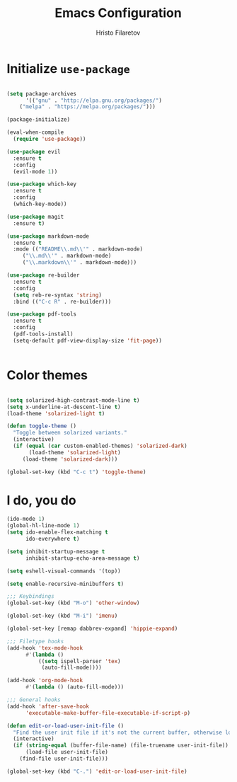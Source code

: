 #+TITLE: Emacs Configuration
#+AUTHOR: Hristo Filaretov
#+EMAIL: h.filaretov@protonmail.com
#+OPTIONS: toc:nil num:nil

* Initialize =use-package=
#+BEGIN_SRC emacs-lisp

(setq package-archives
      '(("gnu" . "http://elpa.gnu.org/packages/")
	("melpa" . "https://melpa.org/packages/")))

(package-initialize)

(eval-when-compile
  (require 'use-package))
  
(use-package evil
  :ensure t
  :config
  (evil-mode 1))

(use-package which-key
  :ensure t
  :config
  (which-key-mode))

(use-package magit
  :ensure t)

(use-package markdown-mode
  :ensure t
  :mode (("README\\.md\\'" . markdown-mode)
	 ("\\.md\\'" . markdown-mode)
	 ("\\.markdown\\'" . markdown-mode)))

(use-package re-builder
  :ensure t
  :config
  (setq reb-re-syntax 'string)
  :bind (("C-c R" . re-builder)))

(use-package pdf-tools
  :ensure t
  :config
  (pdf-tools-install)
  (setq-default pdf-view-display-size 'fit-page))
  

#+END_SRC

* Color themes
#+BEGIN_SRC emacs-lisp

(setq solarized-high-contrast-mode-line t)
(setq x-underline-at-descent-line t)
(load-theme 'solarized-light t)

(defun toggle-theme ()
  "Toggle between solarized variants."
  (interactive)
  (if (equal (car custom-enabled-themes) 'solarized-dark)
       (load-theme 'solarized-light)
     (load-theme 'solarized-dark)))

(global-set-key (kbd "C-c t") 'toggle-theme)

#+END_SRC

* I do, you do
#+BEGIN_SRC emacs-lisp
(ido-mode 1)
(global-hl-line-mode 1)
(setq ido-enable-flex-matching t
      ido-everywhere t)

(setq inhibit-startup-message t
      inhibit-startup-echo-area-message t)

(setq eshell-visual-commands '(top))

(setq enable-recursive-minibuffers t)

;;; Keybindings
(global-set-key (kbd "M-o") 'other-window)

(global-set-key (kbd "M-i") 'imenu)

(global-set-key [remap dabbrev-expand] 'hippie-expand)

;;; Filetype hooks
(add-hook 'tex-mode-hook
	  #'(lambda ()
	      ((setq ispell-parser 'tex)
	       (auto-fill-mode))))

(add-hook 'org-mode-hook
	  #'(lambda () (auto-fill-mode)))

;;; General hooks
(add-hook 'after-save-hook
	  'executable-make-buffer-file-executable-if-script-p)

(defun edit-or-load-user-init-file ()
  "Find the user init file if it's not the current buffer, otherwise load it."
  (interactive)
  (if (string-equal (buffer-file-name) (file-truename user-init-file))
      (load-file user-init-file)
    (find-file user-init-file)))

(global-set-key (kbd "C-.") 'edit-or-load-user-init-file)

#+END_SRC
